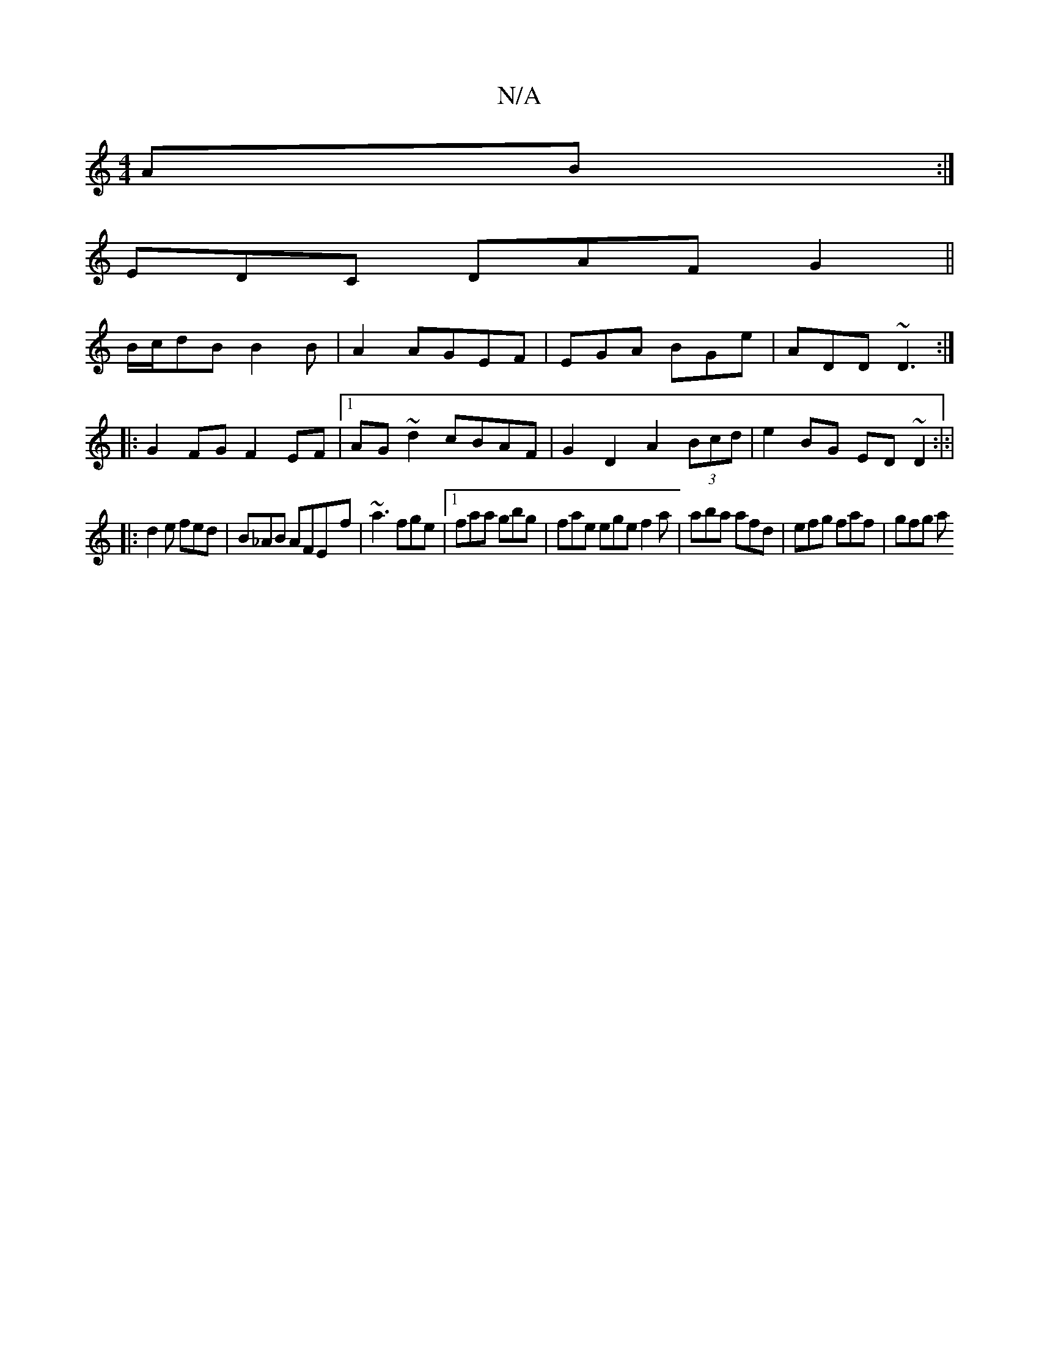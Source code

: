 X:1
T:N/A
M:4/4
R:N/A
K:Cmajor
AB:|
EDC DAF G2 ||
B/c/dB B2 B|A2 AGEF | EGA BGe | ADD ~D3 :|
|: G2FG F2EF |1 AG ~d2 cBAF | G2 D2 A2 (3Bcd |e2BG ED ~D2:|:|
|: d2 e fed | B_AB AFE-f|~a3 fge|1 faa gbg|fae ege f2a|aba afd|efg faf|gfg a